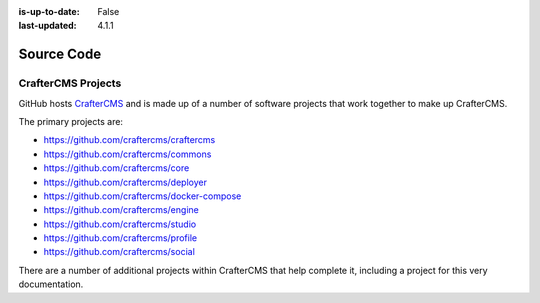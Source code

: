:is-up-to-date: False
:last-updated: 4.1.1

===========
Source Code
===========

-------------------
CrafterCMS Projects
-------------------

GitHub hosts `CrafterCMS <https://github.com/craftercms/>`_ and is made up of a number of software projects that work together to make up CrafterCMS.

The primary projects are:

* https://github.com/craftercms/craftercms
* https://github.com/craftercms/commons
* https://github.com/craftercms/core
* https://github.com/craftercms/deployer
* https://github.com/craftercms/docker-compose
* https://github.com/craftercms/engine
* https://github.com/craftercms/studio
* https://github.com/craftercms/profile
* https://github.com/craftercms/social

There are a number of additional projects within CrafterCMS that help complete it, including a project for this very documentation.
